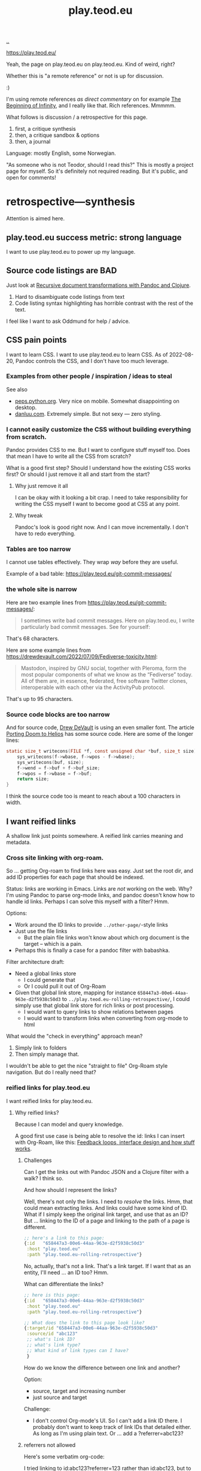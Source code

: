 :PROPERTIES:
:ID: 0c9bef25-85ef-48e8-b4fd-d60160f177ec
:END:
#+TITLE: play.teod.eu

[[file:..][..]]

https://play.teod.eu/

Yeah, the page on play.teod.eu on play.teod.eu.
Kind of weird, right?

Whether this is "a remote reference" or not is up for discussion.

:)

I'm using remote references /as direct commentary/ on for example [[id:dde82bbc-e4c8-49c0-b577-dba0cba0bdf7][The Beginning of Infinity]], and I really like that.
Rich references.
Mmmmm.

What follows is discussion / a retrospective for this page.

1. first, a critique synthesis
2. then, a critique sandbox & options
3. then, a journal

Language: mostly English, some Norwegian.

"As someone who is not Teodor, should I read this?"
This is mostly a project page for myself.
So it's definitely not required reading.
But it's public, and open for comments!

* retrospective---synthesis
Attention is aimed here.
** play.teod.eu success metric: strong language
I want to use play.teod.eu to power up my language.
** Source code listings are BAD
Just look at [[id:2c53f531-afdd-4efb-becd-f5d2f220b5ab][Recursive document transformations with Pandoc and Clojure]].

1. Hard to disambiguate code listings from text
2. Code listing syntax highlighting has horrible contrast with the rest of the text.

I feel like I want to ask Oddmund for help / advice.
** CSS pain points
I want to learn CSS.
I want to use play.teod.eu to learn CSS.
As of 2022-08-20, Pandoc controls the CSS, and I don't have too much leverage.
*** Examples from other people / inspiration / ideas to steal
See also

- [[https://peps.python.org/pep-0657/][peps.python.org]].
  Very nice on mobile.
  Somewhat disappointing on desktop.
- [[https://danluu.com/elon-twitter-texts/][danluu.com]].
  Extremely simple.
  But not sexy --- zero styling.
*** I cannot easily customize the CSS without building everything from scratch.
Pandoc provides CSS to me.
But I want to configure stuff myself too.
Does that mean I have to write all the CSS from scratch?

What is a good first step?
Should I understand how the existing CSS works first?
Or should I just remove it all and start from the start?

**** Why just remove it all
I can be okay with it looking a bit crap.
I need to take responsibility for writing the CSS myself I want to become good at CSS at any point.

**** Why tweak
Pandoc's look is good right now.
And I can move incrementally. I don't have to redo everything.
*** Tables are too narrow
I cannot use tables effectively.
They wrap /way/ before they are useful.

Example of a bad table: https://play.teod.eu/git-commit-messages/
*** the whole site is narrow
Here are two example lines from https://play.teod.eu/git-commit-messages/:

#+begin_quote
I sometimes write bad commit messages. Here on play.teod.eu, I write
particularly bad commit messages. See for yourself:
#+end_quote

That's 68 characters.

Here are some example lines from https://drewdevault.com/2022/07/09/Fediverse-toxicity.html:

#+begin_quote
Mastodon, inspired by GNU social, together with Pleroma, form the most popular components
of what we know as the “Fediverse” today. All of them are, in essence, federated, free software
Twitter clones, interoperable with each other via the ActivityPub protocol.
#+end_quote

That's up to 95 characters.
*** Source code blocks are too narrow
And for source code, [[id:de4eab79-8b9a-472b-b22b-ae0441d5fcf5][Drew DeVault]] is using an even smaller font.
The article [[https://drewdevault.com/2022/07/01/Porting-DOOM-to-Helios.html][Porting Doom to Helios]] has some source code.
Here are some of the longer lines:

#+begin_src c
static size_t writecons(FILE *f, const unsigned char *buf, size_t size) {
	sys_writecons(f->wbase, f->wpos - f->wbase);
	sys_writecons(buf, size);
	f->wend = f->buf + f->buf_size;
	f->wpos = f->wbase = f->buf;
	return size;
}
#+end_src

I think the source code too is meant to reach about a 100 characters in width.
** I want reified links
A shallow link just points somewhere.
A reified link carries meaning and metadata.
*** Cross site linking with org-roam.
So ... getting Org-roam to find links here was easy.
Just set the root dir, and add ID properties for each page that should be indexed.

Status: links are working in Emacs.
Links are /not/ working on the web.
Why?
I'm using Pandoc to parse org-mode links, and pandoc doesn't know how to handle id links.
Perhaps I can solve this myself with a filter?
Hmm.

Options:

- Work around the ID links to provide =../other-page/=-style links
- Just use the file links
  - But the plain file links won't know about which org document is the target -- which is a pain.
- Perhaps this is finally a case for a pandoc filter with babashka.

Filter architecture draft:

- Need a global links store
  - I could generate that
  - Or I could pull it out of Org-Roam
- Given that global link store, mapping for instance =658447a3-00e6-44aa-963e-d2f5938c50d3= to
  =../play.teod.eu-rolling-retrospective/=, I could simply use that global link store for rich links or post processing.
  - I would want to query links to show relations between pages
  - I would want to transform links when converting from org-mode to html

What would the "check in everything" approach mean?

1. Simply link to folders
2. Then simply manage that.

I wouldn't be able to get the nice "straight to file" Org-Roam style navigation.
But do I really need that?
*** reified links for play.teod.eu
I want reified links for play.teod.eu.
**** Why reified links?
Because I can model and query knowledge.

A good first use case is being able to resolve the id: links I can insert with Org-Roam, like this: [[id:2e1280a4-a783-4ab7-9f5c-58a7851a8218][Feedback loops, interface design and how stuff works]].
***** Challenges
Can I get the links out with Pandoc JSON and a Clojure filter with a walk?
I think so.

And how should I represent the links?

Well, there's not only the links.
I need to /resolve/ the links.
Hmm, that could mean extracting links.
And links could have some kind of ID.
What if I simply keep the original link target, and use that as an ID?
But ... linking to the ID of a page and linking to the path of a page is different.

#+begin_src clojure
;; here's a link to this page:
{:id   "658447a3-00e6-44aa-963e-d2f5938c50d3"
 :host "play.teod.eu"
 :path "play.teod.eu-rolling-retrospective"}
#+end_src

No, actually, that's not a link.
That's a link target.
If I want that as an entity, I'll need ... an ID too?
Hmm.

What can differentiate the links?

#+begin_src clojure
;; here is this page:
{:id   "658447a3-00e6-44aa-963e-d2f5938c50d3"
 :host "play.teod.eu"
 :path "play.teod.eu-rolling-retrospective"}

;; What does the link to this page look like?
{:target/id "658447a3-00e6-44aa-963e-d2f5938c50d3"
 :source/id "abc123"
 ;; what's link ID?
 ;; what's link type?
 ;; What kind of link types can I have?
 }
#+end_src

How do we know the difference between one link and another?

Option:

- source, target and increasing number
- just source and target

Challenge:

- I don't control Org-mode's UI.
  So I can't add a link ID there.
  I probably don't want to keep track of link IDs that detailed either.
  As long as I'm using plain text.
  Or ... add a ?referrer=abc123?
***** referrers not allowed
Here's some verbatim org-code:

I tried linking to id:abc123?referrer=123 rather than id:abc123, but to no avail.
How about linking to id:abc123#referrer-123? Nope.
*** I want to tag each article with :generality :novelty :precision :subjectivity
| axis          | as 0         | as 1         |
| :generality   | event        | physical law |
| :novelty      | known by all | known by 1   |
| :precision    | dream        | logic        |
| :subjectivity | event        | taste        |
*** Applied reified links example
I believe reified links can model knowledge well.
And on top of that model, we can build better UIs.

Here's what an UI could look like: https://embed.kumu.io/1feca726268dbbda0f905fb7be844e5e#anxiety-driven-procrastination
** how can i improve front page attention design?
*** i want a new category - not indexed
Relevant for example for external references.

so perhaps a :type :reference?
:reference-target #{:book :web-essay ,,,}
** Cultivate and learn from how others are doing their stuff
https://til.simonwillison.net/sqlite/enabling-wal-mode

Bra / spennende:

1. Godt eksempel på hvordan man kan vise "ting som linker hit" nederst
2. Veldig oversiktelig struktur
3. Simon Wilson strukturerer notatene sine i underkategorier.
   1. Han bruker =til.simonwilson.net= der jeg bruker =play.teod.eu=
   2. ... men der jeg holder meg til /ett suffiks/ (feks =/maksimal-opsjonalitet=),
      bruker han kategori først (=sqlite=). Så ... litt som jeg samler tematiske ting i journaler.
      Tror ikke han har kategorier i kategorier, men det er i alle fall kategori -> ting.

https://memex.marginalia.nu/

Bra / spennende:

1. Han bruker siden til aggregering av podcaster.
   Jeg er interessert i noe sånt for meg selv.
2. Siden ser ut til å ha login og et redigerings-lag rett i nettleser
3. Støtter gemini.
** Ideas from others
*Patrick Dubroy* on how to build ideas in a shared space:

#+begin_export html
<blockquote class="twitter-tweet" data-conversation="none" data-dnt="true" data-theme="light"><p lang="en" dir="ltr">Like it&#39;s just so much harder to achieve what SPJ describes here with systems work <a href="https://t.co/6ShxWQsAOr">pic.twitter.com/6ShxWQsAOr</a></p>&mdash; Patrick Dubroy (@dubroy) <a href="https://twitter.com/dubroy/status/1563167406008070149?ref_src=twsrc%5Etfw">August 26, 2022</a></blockquote>
#+end_export
** Renaming an article is a pain
Right now:

1. Rename in index.org
2. Rename in play.edn
3. Then run =teod-play-refresh= (=SPC å r=)
4. Then update articles (accidentally) when a link to then is encountered.

Idea:

1. Reduce the renaming to a single action
2. Introduce explicit dependency from a page to the other pages which it refers to
3. When / if I redo the build system (remove Make), I'll use that opportunity to:
   1. Extract page dependencies to data
   2. Use that data to trigger rebuilds & stuff.
** Table of Content is bad
:PROPERTIES:
:CUSTOM_ID: D-a01c3
:END:
*** I want to be able to opt out of TOC generation
Per 2022-12-31, I have several pages where I've omitted to create headings in order to avoid having a TOC.
An example is the [[id:93ea907e-9dcb-4c6b-af7d-d9bc22c34d57][Aphorisms]] page.
It has a list of my own aphorisms, and a list of links to other people's aphorisms.
I wanted to link to it from [[id:4cd857d6-b081-4bc5-9fdf-4a3af61bd9a0][How to solve problems]], but I couldn't link directly to the right section because it wasn't a header.

Note: I guess I could create an anchor?
That's not a bad idea.
*** Problems
- Can't see that the TOC is a TOC
- TOC comes above the link to go up
*** Solve with Pandoc filter?
Now, I use the --toc pandoc option:

#+begin_src shell-script
	pandoc -s --shift-heading-level-by=1 --toc --from=org+smart -H live.html -i play.teod.eu-retrospective/index.org -o play.teod.eu-retrospective/index.html
#+end_src

If I create my own filter instead, I can do something else.

Something like:

#+begin_src shell-script
pandoc --from org+smart -i play.teod.eu-retrospective/index.org --to json \
    | ./play.clj transform --generate-toc --link-up  \
    | pandoc --from json -o play.teod.eu-retrospective/index.html
#+end_src

Questions.

- What about HTML template?
- How should it be possible to configure the build?

How to?

- It's nice to start with a single page.
- That means I should make build systems opt-in / configurable, I think.
*** Examples of nicely formatted table of contents:
https://guzey.com/personal/what-should-you-do-with-your-life/#cold-emails-and-twitter
*** TOC contains "discussion", "comments" and such

See: [[#D-06dc6][2022-12-19/I want a configurable table of contents]].
* retrospective---rest
Ledger.
** Working with pandoc =--standalone= is causing problems
As long as I'm using the =--standalone= stuff, I'm making problems for myself.
Example: I loose roundtripping.
If I try to roundtrip with =--standalone=, I get double table of contents and double title.
I don't want that.

Found a walkaround for roundtripping: avoid writing title info

#+begin_src bash
pandoc  \
    --standalone \
    -V title:"" \
    -i index.html \
    --filter rickroll.sh \
    -o rickroll-ourselves.html
#+end_src

Specifically, =-V title:""= makes sure the title isn't set twice.
Regardless, I think I want to control the standalone stuff myself.

See also:
[[#D-a01c3][Table of Content is confusing]]
** I want - site previews
When I post a Twitter link, Slack is able to create a nice preview.
When I post a play.teod.eu link, there is no preview.
* Solved problems
** Org-roam id:... links are broken
Bad.
*** Problem definition
1. They don't link to the right place
2. They even link to id:... things that don't work
*** First step option: strip out the links that don't work
*** Second step option: fix the links --- rewrite from id: to path: and then href: to folder
Hmm, prehaps href is better.
🤔
*** 2022-08-19 - solved.
All org documents now get their links rewritten.
The link rewrite filter is written so that it only rewrites the links it should rewrite.
** I need to "contract" / "narrow" before publishing

Problem statement --- how can I use this site to grow messy stuff AND share reasonable stuff with others?

*** Early view

The stuff that's published on my site right now is a real mess.
Mess how?
In many ways.
But the big one: the ideas are intertwined.
There's coupling.
I could remove that coupling.
Or at least attempt to remove that coupling.

*** 2022-07-12 says hello
At the time that I wrote the text above, everything was one big lump.

Merely splitting between "feedback welcome", "forever incomplete" and "mess" helps me A LOT personally.

*** 2022-07-14 says hello
I've recently published two small things on the Clojurians Slack.
First a bit about Emacs --- how to use =read-string=, =completing-read= and =let*= to write tiny UIs.
Then a /Interaction value differential/ page.

Am I happy with the results?

Yes.

Very much, actually.
Every publish-action gave me some nice interactions.
In the Emacs case, I simply copied from my notes and Emacs config and wrote a small, little Slack message.
In the /Interaction value differential/ article, I published something.
And I liked what i published.

😊
*** 2022-08-20 consid er this solved!
I've cleanly separated between stuff that people should consider reading, and stuff that people should ignore.
** Creating new pages
Currently, I hand-roll my own new-page creation.
I could also hook my logic into Org-Roam's templating system
Details: https://github.com/org-roam/org-roam/blob/c3867619147175faf89ed8f3e90a1e67a4fd9655/doc/org-roam.org#L896
*** 2022-08-20 I'm happy with how it's working now.
Solution: write my own Emacs lisp library to control page creation and page search.

Really happy.
I consider it solved now.
** comment system
Option: Comments on Twitter.
Option: Comments on Hacker News.
Option: Comments embedded straight into the text - via Github pull requests.

Option: Comments as Github issues. Example: https://github.com/matthijscox/Blog/issues/3
*** 2022-08-20 Just share on relevant Slack, where there can be comments
Comment system /is/ the sharing mechanism.
Don't expect to find too many people "just cause".
** Date tagging

Problem statement --- should I encode dates (created, edited) in the metadata model?

*** Early view
I want metadata for :changed and :created.
First because I want to filter / sort.
Then perhaps later because that metadata is nice to have.

*** 2022-07-12 says pikaboo
Date tagging would be nice.
But by what semantics?
And why?

Reasonable question --- which vague idea was created when?
Which vague idea was edited last?
I could use OS mtime for editing.
Sync into play.edn.
Have play.edn files /partially/ generated.
Or just pull it out from source at the right time?
Do the :relations trick?
**** I really like the idea of just using file modification times.
buuut I don't think those get checked into git
**** Can I just use git blame perhaps?
🤔

Git knows when the file was changed last
**** Outline --- on page creation + git blame
On creating a new page, write :created (now)

On creating the metadata table, file edit time by asking Git
*** 2022-07-14 👀
Well --- haven't really taken this any further.

I kinda want dates for my ephemeral stuff.
So that it's easier to handle the very incomplete stuff.
Or at least sort by creation date.

Hmm, let's just add a :created timestamp.
*** I want to derive :last-modified from git history of org-file.
* 2022-05-26
** From #teodor-discuss (Iterate slack)
Source: https://garasjen.slack.com/archives/C01KB5RSAU9/p1653562307600869

Hva vil jeg egentlig å få ut av en nettside?

Effektivt å skrive tekst. Kan gjøre det i vanlige tekstformater.
Frittstående sider. Løs kobling, trenger ikke samme struktur overalt.
Gjenbrukbare komponenter.
Hele greia funker som en statisk side.
Statisk html er sjekket inn i git.
Lynraske bygg.
Effektivt å jobbe med hiccup.

Effektivt å jobbe med ideer.
Effektivt å lenke mellom ideer.

Lett å få inn ting jeg har tegnet. Feks på papir, remarkable eller i figma

Twitter... Trenger jeg å tenke på det?
Kommentarer. Webmentions? Systemet jeg bruker i dag? Hacker news? Twitter?
Jeg ønsker jo å kunne diskutere ting på Twitter
Og det gir mening å ha invitasjoner til diskusjon på Twitter, samt invitasjon til å diskutere på Twitter på nettsiden.

Hva med unicad og blogging og artikler for sånt?

Approach: embed unicad I noe annet.
Approach: bygg skriving rett inn i unicad.
:thinking_face:

Hva får jeg egentlig ut av en nettside som jeg ikke får her i #teodor-discuss?
Tilgjengelig for folk utenfra
Bedre på å redigere store ting
Mer kontroll på presentasjon (også mer jobb)

Oddmund:
Har du vurdert å bare skrive nettsida di i HTML?

Det er jo cirka det jeg gjør på subcons.teod.eu. Bare via hiccup

Kan laste opp rå html også, og det funker fint.

Ting jeg ønsker å skrive om:
Ortogonalitet
Feedback-loop + API-design + hvordan ting funker
Eksempler på bruk av watchexec
Noe dataviz

@oddmunds jeg har prøvd å skrive html direkte, men det føles som å gå i gjørme. Med hiccup har jeg i alle fall en skikkelig editor. Men jeg liker bedre å redigere tekst i gode formater for tekst (feks org-mode, eller markdown, til en viss grad)

Enda en side:
Konvertering mellom Roam / html / hiccup / org-mode
Litt usikker på om jeg får til det rett i browser. Trenger kanskje en tjeneste. En backend. Med pandoc og Clojure bør det ikke være alt for vanskelig.
Men hvis jeg får opp noe sånt, kan jeg lett gå mellom formater.

Enda en side:
Signaler, starting av prosesser, stopping av prosesser. Sigterm, sigkill, sighup (?)
Kan lage en side i stedet for å lage presentasjon eller noe annet.
** Principles collected
*** Effektivt å skrive tekst. Kan gjøre det i vanlige tekstformater.
*** Frittstående sider. Løs kobling, trenger ikke samme struktur overalt.
*** Gjenbrukbare komponenter.
*** Hele greia funker som en statisk side.
*** Statisk html er sjekket inn i git.
*** Lynraske bygg.
*** Effektivt å jobbe med hiccup.
*** Effektivt å jobbe med ideer.
*** Effektivt å lenke mellom ideer.
*** (Kanskje) mulig å bruke sammen med Clerk.
** RANT
Man, I hate Mac stealing cmd+h. I want it to move stuff left in a hierarchy. But
mac steals it to hide windows.
** Outline collected
*** Ortogonalitet
*** Feedback-loop + API-design + hvordan ting funker
*** Eksempler på bruk av watchexec
*** Unix-terminalen gir deg superkrefter
relatert til ortogonalitet
relatert til watchexec
relatert til signaler, starting av prosesser, stopping av prosesser, sigterm,
sigkill, sighub
*** Noe dataviz
*** Konvertering mellom Roam / hiccup / html / org-mode
*** Signaler, starting av prosesser, stopping av prosesser. Sigterm, sigkill, sighup (?)
**** Kartlegging av interesse 2022-05-13
Kilde: https://garasjen.slack.com/archives/C2K35RDNJ/p1652440860308049

Likes: :raised_hands: * 5
***** Pitch
Idé til fagopplegg - graceful startup, graceful shutdown.
Forklare signaler (SIGTERM, SIGKILL, …), håndtering av signaler, reagere på Ctrl+C. Eventuelt også liveness og readiness i Kubernetes.
Hvis det hadde blitt arrangert noe sånt, ville du deltatt? (edited)
***** Kommentarer
Eilef - oh yes please!
Henrik - kill -9 <pid>
*** Innovasjon - som forstått gjennom bundling og unbundling
eksempler på bundling
eksempler på unbundling

verdi - arbeidsflyter
verktøy - prismodeller

ortogonalitet
** See also - curated links
I hate pure URLs without context. But ideas are meant to be understood in
context! So what's the context? "Where can we go from here"? I want the
relationships to be rich; a way of navigating in itself. An interaction mode, if
you will.
** Domains?
Ideally, I want to use cloudflare pages for this. I'd like to use Cloudflare
pages.

Buuut

That requires some major changes, some changes that might break my email setup.
So those are a bit dangerous, for now.

Options:

1. Slowly move to Cloudflare for teod.eu - but don't do anything too rash to
   early.
2. Just move over and see what happens, check whether mail breaks down or not.
3. Don't do it. Just keep the existing stuff.

If I just move over, what's the worst thing that can happen? I can (I think)
revert all changes I might be making.
** Actionables - today
1. Actually write a single piece (Org-mode), quickly compile to HTML
2. Try move that domain over. Quickly roll back if anything breaks.
** Let's try move the domain
I was able to export a zone file from Gandi, and import for Cloudflare. Not
everything worked.

| Gandi line                                                                             | What?                     | Imported?     | Reason                           |
|----------------------------------------------------------------------------------------+---------------------------+---------------+----------------------------------|
| @ 86400 IN SOA ns1.gandi.net. hostmaster.gandi.net. 1653576353 10800 3600 604800 10800 | Authority record          | Not imported. | Should't be exported.            |
| @ 1800 IN ALIAS pedantic-minsky-8c3ffb.netlify.com.                                    |                           | Not imported. | Cloudflare doesn't support ALIAS |
| @ 10800 IN MX 10 in1-smtp.messagingengine.com.                                         | Fastmail setup            | Imported.     |                                  |
| @ 10800 IN MX 20 in2-smtp.messagingengine.com.                                         | Fastmail setup            | Imported.     |                                  |
| @ 10800 IN TXT "v=spf1 include:spf.messagingengine.com ?all"                           | Fastmail setup            | Imported.     |                                  |
| b 10800 IN A 81.166.30.74                                                              | Bakkemoen server          | Imported.     |                                  |
| bakkemoen 1800 IN A 81.166.30.74                                                       | Bakkemoen server          | Imported.     |                                  |
| fm1._domainkey 1800 IN CNAME fm1.teod.eu.dkim.fmhosted.com.                            | Fastmail setup            | Imported.     |                                  |
| fm2._domainkey 1800 IN CNAME fm2.teod.eu.dkim.fmhosted.com                             | Fastmail setup            | Imported.     |                                  |
| fm3._domainkey 1800 IN CNAME fm3.teod.eu.dkim.fmhosted.com.                            | Fastmail setup            | Imported.     |                                  |
| sandbox 1800 IN CNAME determined-heyrovsky-a0a386.netlify.app.                         | Subdomain for static site | Imported.     |                                  |
| subcons 10800 IN CNAME trusting-tereshkova-c5f46b.netlify.app.                         | Subdomain for static site | Imported.     |                                  |
| workman 1800 IN CNAME jovial-jang-37d250.netlify.app.                                  | Subdomain for static site | Imported.     |                                  |
| www 1800 IN CNAME pedantic-minsky-8c3ffb.netlify.com.                                  | Subdomain for static site | Imported.     |                                  |
* 2022-05-27
** Models and metamodels
Today:

1. I want an effective makefile
2. That requires a model of how my stuff fits together
3. That model should be explicit! In data. So that I can work on it.
** Idea
Idea: =playground.edn= file in each folder. Contains information on how to
build, and what dependencies we have.
** More ideas
More ideas: Put declarative files around. =playground.edn= or something else.
Use those to build up a model of how everything fits together. From that model
(sqlite databse, plain file, etc), generate a makefile. Then we can just use the
makefile.

Consider supporting compiling to a different folder than root. That way, we can
separate cleanly between build artefacts that should be served, and all the
other stuff. But that's not for now.
** Friction
I wanted to make a new page to explore what happens to code blocks. I was ...
well, I didn't like it. There was friction. I couldn't just create a new page
and start writing. I had to think, consider, remember.

Perhaps I can create a CLI. =./playground=.

=./playground create-page explore=
** Learning from before
*** Previous structure:
**** GRATITUDE
**** MINIMALISM
**** AESTHETIC REFLECTION
*** What now?
Try to keep integrating it. Be grateful. Keep it simple. Reflect on taste.
** I found my previous slide sources
Descriptive truth, presciptive truth was on github.com/teodorlu/log:
https://github.com/teodorlu/log/tree/c7fe172064cb5448cda47abe2fb5b74d16979320/2021-06-14/iterate/slides-descriptive-prescriptive.org

Options to the max:
https://github.com/teodorlu/reflect.teod.eu/tree/2ef748baaed2e753ffbb1c4630f31f0b8d4882e9/options-to-the-max/article.org
* 2022-06-12
** Feeling the need for opt-in structure
Right now, I have multilpe separate files & folders - each separate, living on
its own.

I'm feeling that the need for playground.edn has come.

Why?

Specifically - it could deliver a title for the main index. And I could separate
drafts and incomplete work from other stuff.
** If I was going to publish a Clerk document, how would I do it?
Ideas:

1. make all of this a clojure project
2. create a clojure project for clerk notebooks in a subdirectory - then copy
   the files out on demand
   1. Could perhaps have placeholder =playground.edn= files that point to the source
   2. Or =notebooks/= could mirror "/" - so that =notebooks/pendulum.clj= is
      compiled into =pendulum/index.html=.
   3. 🤔
** Case: tags.
Problem: I want to set =feedback-interface-implementation= to "ready for feedback"

Then I totally. slow. down.

I open =feedback-interface-implementation/play.edn= and ... what do I do?
What are valid tags?
Hmm.
Perhaps ...
I could try to make an =M-x teod/play-add-relation= that searches through all the other relations, and can add something similar.

For now, manual.
** Flattening out the hierarchy
*** I moved doc/wip.org into its own wip/index.org page.
Easier to allow exploring everything.
*** doc/dump.org is going in here
It's just retrospectives and meta commentary, really.
* 2022-07-14
** Finally fixed the makefile generation, yay!
1. Don't generate Makefile from Makefile --- avoid potential race conditions.
2. Make global index.html depend explicitly on each tiny index.html

Now, a single =M-x teod-play-create-page= gives me a nice, new place to work.

😁
* 2022-07-17
Yet another :)
** I'm nearing proper link management
POC Pandoc filter -- DONE
Nice Little UI For Finding Notes -- DONE
Ideas About ID Management -- Done?
** Ideas About ID Managment
1. When creating new pages, put the ID both in the org-mode file and in the play.edn file
2. ??
3. Build a toplevel =links.edn=
4. use that toplevel links.edn to lookup IDs
** First tiny step -- Don't Produce Links That Don't Work
Meaning -- we need a Pandoc filter in between our link generation.

Meaning we need to rewrite the builds for all the articles

If we want to do that incrementally, we need to make build system configurable

Perhaps

#+begin_src clojure
{:build-system :fix-links}
#+end_src

Or

#+begin_src clojure
{:filters [:fix-links]}
#+end_src

🤔

#+begin_src clojure
{:pandoc-json-filters [:fix-links]}
#+end_src

🤔
** Letting "new links feature" be opt-in is kinda nice
Then I can experiment "off to the side" without breaking everything.
** Org-mode errors
I'm getting some weird behaviror when I'm saving my org-files.

I suspect some combination of Org-roam and editing under narrowed subtrees.

#+begin_quote
Warning (org-element-cache): org-element--cache: (nil) Cached element is incorrect in play.teod.eu-rolling-retrospective/index.org. (Cache tic up to date: "yes") Resetting.
If this warning appears regularly, please report the warning text to Org mode mailing list (M-x org-submit-bug-report).
The element is: "(paragraph (:begin 783 :end 813 :contents-begin 783 :contents-end 812 :post-blank 1 :post-affiliated 783 :mode planning :granularity element :org-element--cache-sync-key (181517 . 783) :cached t :parent (section (:begin 783 :end 813 :contents-begin 783 :contents-end 812 :robust-begin 783 :robust-end 810 :post-blank 1 :post-affiliated 783 :mode section :granularity element :org-element--cache-sync-key (901 . 1580) :cached t :parent (headline ...)))))"
 The real element is: "(paragraph (:begin 783 :end 814 :contents-begin 783 :contents-end 814 :post-blank 0 :post-affiliated 783 :mode planning :granularity element :parent (section (:begin 783 :end 814 :contents-begin 783 :contents-end 814 :robust-begin 783 :robust-end 812 :post-blank 0 :post-affiliated 783 :mode section :granularity element :parent (headline ...)))))"
 Cache around :begin:
(headline (:raw-value "Second step option: fix the links --- rewrite from id: to path: and then href: to folder" :begin 690 :end 814 :pre-blank 0 :contents-begin 783 :contents-end 814 :robust-begin 785 :robust-end 812 :level 3 :priority nil :tags nil :todo-keyword nil :todo-type nil :post-blank 0 :footnote-section-p nil :archivedp nil :commentedp nil :post-affiliated 690 :title (#("Second step option: fix the links --- rewrite from id: to path: and then href: to folder" 0 88 (:parent (headline #1)))) :parent (headline (:raw-value "Org-roam id:... links are broken" :begin 478 :end 814 :pre-blank 0 :contents-begin 514 :contents-end 814 :robust-begin 516 :robust-end 812 :level 2 :priority nil :tags nil :todo-keyword nil :todo-type nil :post-blank 0 :footnote-section-p nil :archivedp nil :commentedp nil :post-affiliated 478 :title (#("Org-roam id:... links are broken" 0 32 (:parent (headline #3)))) :parent (headline (:raw-value "Synthesis" :begin 341 :end 8211 :pre-blank 0 :contents-begin 353 :contents-end 8211 :robust-begin 355 :robust-end 8209 :level 1 :priority nil :tags nil :todo-keyword nil :todo-type nil :post-blank 0 :footnote-section-p nil :archivedp nil :commentedp nil :post-affiliated 341 :title (#("Synthesis" 0 9 (:parent (headline #5)))) :parent (org-data (:begin 1 :contents-begin 1 :contents-end 10819 :end 10819 :robust-begin 67 :robust-end 10817 :post-blank 0 :post-affiliated 1 :path "/home/teodorlu/dev/teodorlu/play.teod.eu/play.teod.eu-rolling-retrospective/index.org" :mode org-data :ID "658447a3-00e6-44aa-963e-d2f5938c50d3" :CATEGORY "index" :parent nil :cached t :org-element--cache-sync-key (729 . -1))) :cached t :org-element--cache-sync-key (181517 . 341))) :cached t :org-element--cache-sync-key (181517 . 478))) :cached t :org-element--cache-sync-key (181517 . 690)))
(headline (:raw-value "Second step option: fix the links --- rewrite from id: to path: and then href: to folder" :begin 690 :end 814 :pre-blank 0 :contents-begin 783 :contents-end 814 :robust-begin 785 :robust-end 812 :level 3 :priority nil :tags nil :todo-keyword nil :todo-type nil :post-blank 0 :footnote-section-p nil :archivedp nil :commentedp nil :post-affiliated 690 :title (#("Second step option: fix the links --- rewrite from id: to path: and then href: to folder" 0 88 (:parent (headline #1)))) :parent (headline (:raw-value "Org-roam id:... links are broken" :begin 478 :end 814 :pre-blank 0 :contents-begin 514 :contents-end 814 :robust-begin 516 :robust-end 812 :level 2 :priority nil :tags nil :todo-keyword nil :todo-type nil :post-blank 0 :footnote-section-p nil :archivedp nil :commentedp nil :post-affiliated 478 :title (#("Org-roam id:... links are broken" 0 32 (:parent (headline #3)))) :parent (headline (:raw-value "Synthesis" :begin 341 :end 8211 :pre-blank 0 :contents-begin 353 :contents-end 8211 :robust-begin 355 :robust-end 8209 :level 1 :priority nil :tags nil :todo-keyword nil :todo-type nil :post-blank 0 :footnote-section-p nil :archivedp nil :commentedp nil :post-affiliated 341 :title (#("Synthesis" 0 9 (:parent (headline #5)))) :parent (org-data (:begin 1 :contents-begin 1 :contents-end 10819 :end 10819 :robust-begin 67 :robust-end 10817 :post-blank 0 :post-affiliated 1 :path "/home/teodorlu/dev/teodorlu/play.teod.eu/play.teod.eu-rolling-retrospective/index.org" :mode org-data :ID "658447a3-00e6-44aa-963e-d2f5938c50d3" :CATEGORY "index" :parent nil :cached t :org-element--cache-sync-key (729 . -1))) :cached t :org-element--cache-sync-key (181517 . 341))) :cached t :org-element--cache-sync-key (181517 . 478))) :cached t :org-element--cache-sync-key (181517 . 690)))
(headline (:raw-value "CSS pain points" :begin 814 :end 2953 :pre-blank 0 :contents-begin 833 :contents-end 2953 :robust-begin 835 :robust-end 2951 :level 2 :priority nil :tags nil :todo-keyword nil :todo-type nil :post-blank 0 :footnote-section-p nil :archivedp nil :commentedp nil :post-affiliated 814 :title "CSS pain points" :mode nil :granularity element :org-element--cache-sync-key (181517 . 761) :cached t :parent (headline (:raw-value "Synthesis" :begin 341 :end 8211 :pre-blank 0 :contents-begin 353 :contents-end 8211 :robust-begin 355 :robust-end 8209 :level 1 :priority nil :tags nil :todo-keyword nil :todo-type nil :post-blank 0 :footnote-section-p nil :archivedp nil :commentedp nil :post-affiliated 341 :title (#("Synthesis" 0 9 (:parent (headline #3)))) :parent (org-data (:begin 1 :contents-begin 1 :contents-end 10819 :end 10819 :robust-begin 67 :robust-end 10817 :post-blank 0 :post-affiliated 1 :path "/home/teodorlu/dev/teodorlu/play.teod.eu/play.teod.eu-rolling-retrospective/index.org" :mode org-data :ID "658447a3-00e6-44aa-963e-d2f5938c50d3" :CATEGORY "index" :parent nil :cached t :org-element--cache-sync-key (729 . -1))) :cached t :org-element--cache-sync-key (181517 . 341))))) Disable showing Disable logging
#+end_quote
** Do want - a rofi launcher to quickly go to a page
possible architecture:

1. =play.teod.eu/sitemap.json=
2. =play.teod.eu/sitemap.edn=
3. =play.teod.eu/ikp.json= (iterate knowledge protocol)
3. =play.teod.eu/ikp.edn= (iterate knowledge protocol)

Providing both JSON and EDN is easy --- and then it's nice to consume from any language too.

Note, why do I even want EDN?

JSON would suffice.
But ... then I can't just use =clojure.edn/read-string=.
So yeah, I'm keeping EDN too, at least for now.
Plus keywords.
Keywords are great.
** Getting some kind of "ctrl+k" working too would be neat.
Behavior:

1. Read sitemap for current site
   1. Perhaps lazily on page load
2. Provide a nice command thing launcher for navigation
3. 🎉
** What are the steps to get those darn links working?
xx
** elisp text
#+begin_src emacs-lisp
(message "hello, there")
#+end_src

#+RESULTS:
: hello, there

#+BEGIN_SRC emacs-lisp
(progn)
(setq some-name "Dustyn")
(setq some-age 10)
(1,2, some-name, some-age)
#+END_SRC
* 2022-07-18
Kvikne, here I come! 🚂
** No live for root index
Let's fix that.

Here's a normal page:

#+begin_src makefile
# Generate target for each page
aphorisms/index.html: aphorisms/index.org
	pandoc -s --shift-heading-level-by=1 --toc --from=org+smart -H live.html -i aphorisms/index.org -o aphorisms/index.html
#+end_src

Note -H live.html.

Here's the index:

#+begin_src makefile
# Generate target for root index
index.html: index.clj aphorisms/index.html attention-design/index.html bitemporal-worldview/index.html capability-feature-assembly/index.html c-journal/index.html clojure-interactive/index.html curious/index.html discover-difference/index.html documentation/index.html document-transform-pandoc-clojure/index.html emacs/index.html feedback-interface-implementation/index.html fuse/index.html git-commit-messages/index.html grow-knowlege-together/index.html heterarchies/index.html inspiration-howto/index.html intention-relation-action/index.html interaction-value-differential/index.html interface-perception-design/index.html iterate-knowledge-archipelago/index.html journal/index.html knowledge-worker/index.html list-of-problems/index.html literature-notes/index.html lost-in-specificity/index.html maksimal-opsjonalitet/index.html many-small-functions-bad/index.html narrow-statements/index.html narrow-waist/index.html oggpo/index.html orthogonality-enables-optionality/index.html play.teod.eu-journal/index.html play.teod.eu-rolling-retrospective/index.html precise-general-novel/index.html product-for-developers/index.html purposeful-software-development/index.html rdf-intro/index.html sannhet-deskriptiv-preskriptiv/index.html shabakka/index.html software-architecture-as-language-construction/index.html software-architecture/index.html strong-relations/index.html thesis-antithesis-synthesis/index.html twitter-howto/index.html unix-signals-intro/index.html watchexec-make-dev/index.html why-dont-we-have-a-strategy/index.html wip/index.html
	./index.clj
#+end_src

Gist: just =./index.clj=.

Here's from =index.clj=:

#+begin_src clojure
(spit "index.html" (slurp (:out
                           @(p/process '[pandoc --from org+smart --to html --standalone]
                                       {:in (org-markup {:pages (pages)})}))))
#+end_src

There we go.

Observation -- we're straying a bit from single responsibility principle here.

Let's try this instead:

#+begin_src clojure
(spit "index.html" (slurp (:out
                           @(p/process '[pandoc --from org+smart -H live.html --to html --standalone]
                                       {:in (org-markup {:pages (pages)})}))))
#+end_src

That worked.
Nice!
** Language, math and programming are enabling skills, and should be treated as such
You can study the Norwegian language intensely and become a literature professor.
Digging deeply into math might allow you to understand logic and inference more deeply than with any other field.
Spending enough effort and reflection on programming and systems can give you an intuition for composition and modularity that's hard to build otherwise.

Yet

Yet, language, math and programming provide

- good value to other domains
- language, math & prog are /capabilities/ in need of problems / application.
- understand this when you bring these skills.
  - lang/math/prog as /frame/ or /lens/ that contributes value to a /problem domain/
- then, import the frame from the problem domain.
  - Many frames!
- But problem domain frame top-down, capability frame bottom up.
** Reified links
status --- my org-roam links don't work at all on the web.

Planned steps:

1. Produce intermediate index.json with pandoc JSON representation of content
2. This should be reflected in the makefile
3. Then we can remake everything and be 100 % sure we don't break anything

How is my battery? 91 %. I should probably connect a charger.
That can wait a bit.
Man, emacs has both =M-x battery= (interactive) and =M-x battery-display-mode=.
Wow.
* 2022-07-24
** Problem --- I keep creating journal-things that don't quite ... cut it
Not sure how I should tag this.

Here's a WTF page:

#+begin_src clojure
{:title "A list of interesting problems", :readiness :wtf-is-this, :author-url "https://teod.eu", :created "2022-07-14"}
#+end_src

Here's a journal page:

#+begin_src clojure
{:title "play.teod.eu journal",  :author-url "https://teod.eu" :readiness :forever-incomplete, :form :rambling}
#+end_src

Draft:

- =:readiness :wtf-is-this=

Journal:

- =:readiness :forever-incomplete=
- =:form :rambling=

Why is there no

- =:readiness :wtf-is-this=
- =:form :rambling=

? I think there should be.

Actions:

| =teod-play-form-unset=                   | removes :form                       |
| =teod-play-form-rambling=                | sets :form :rambling                |
| =teod-play-readiness-wtf=                | sets :readiness :wtf-is-this        |
| =tead-play-readiness-forever-incomplete= | sets :readiness :forever-incomplete |

Tag semantics:

| :form UNSET                    | Not sure about form yet |
| :form :rambling                | Date-oriented           |
| :readiness :wtf-is-this        | Personal note           |
| :readiness :forever-incomplete | Evergreen               |
* 2022-07-29
:)
** links are still broken.
Idea - narrow files for cache.

play.teod.eu/index/by-id/b722664c-d310-4908-9b57-98ffd73833c9.edn

Can then look up these files later.
Aaand just easily generate all of them.
Hmm.
But -- I want that metadata in the =play.edn= file.

#+begin_src clojure
{:uuid "b722664c-d310-4908-9b57-98ffd73833c9"
 :slug "play.teod.eu-retrospective"
 :title "play.teod.eu: Rolling retrospective & list of problems"}
#+end_src

Something like that perhaps?

But then I need to start writing the Org IDs to play.edn.

Does that happen on new pages now?

No, it does not.
* 2022-08-13
** I want to fix the links.
*** how
define a dry-run command

or, it doesn't have to be a dry-run, it can just output.
No mutation needed.

#+begin_src shell-script
echo "$MINIMAL_PANDOC_JSON" \
    | ./play.clj resolve-links
#+end_src

Should print some modified JSON.

Hmmm --- realizing that I really want to work on this in terms of a Clojure pandoc library.
Perhaps just try to work on it as a library from the start?

But should it be as its own thing?

pandop -- stealing a bit of data oriented programming for the name.

yeah, just start in a repo.
It's easy to import & use that from babashka.
* 2022-08-14
** Links AGAIN
1. Wrote a little Pandoc toolbox: https://github.com/teodorlu/pandoc-toolbox/
2. Want to consume it
3. Want that nice subcommand listing, but it ... sucks, really.

#+begin_src
./play.clj
Usage: ./play.clj <subcommand> <options>

Subcommands:

page SLUG :title PAGE_TITLE

relations :from RELATIONS_SOURCE :to RELATIONS_TARGET

makefile [--dry-run]

index-by-uuid [--dry-run]
#+end_src

#+begin_src
Usage: neil <subcommand> <options>

Most subcommands support the options:
  --alias      Override alias name.
  --deps-file  Override deps.edn file name.

Subcommands:

add
  dep    Alias for `neil dep add`.
  test   adds cognitect test runner to :test alias.
  build  adds tools.build build.clj file and :build alias.
  kaocha adds kaocha test runner to :koacha alias.
  nrepl  adds nrepl server to :nrepl alias.

dep
  add: Adds --lib, a fully qualified symbol, to deps.edn :deps.
    Run neil add dep --help to see all options.
#+end_src

How does neil's helptext work?
It's handwritten.

What about the add command?
Auto-generated!

#+begin_src clojure
(defn print-dep-add-help []
  (println "Usage: neil add dep [lib] [options]")
  (println "Options:")
  (println (cli/format-opts
            {:spec spec
             :order [:lib :version :sha :latest-sha :deps/root :as :alias :deps-file]})))
#+end_src

Here it is in use:

#+begin_src
Usage: neil add dep [lib] [options]
Options:
  --lib                         Fully qualified library name.
  --version                     Optional. When not provided, picks newest version [...]
  --sha                         When provided, assumes lib refers to Github repo.
  --latest-sha                  When provided, assumes lib refers to Github repo [...]
  --deps/root                   Sets deps/root to give value.
  --as                          Use as dependency name in deps.edn
  --alias      <alias>          Add to alias <alias>.
  --deps-file  <file>  deps.edn Add to <file> instead of deps.edn.
#+end_src
* 2022-08-17
** LINKS ARE FINALLY WORKING
I decided to just change the code directly rather than introduce indirection.
Small, testable steps.
Really liking that I can regenerate files, and just look at the git diff.
AMAZING how Git enables incrementalism.
* 2022-08-20
:)
** play.teod.eu is just some code that generates some HTML
Not more.
There's a single indirection boundary.
Information as written --- indirection --- published HTML.
And that indirection is encoded in the CLI/Makefile --- not in opaque CI.
* 2022-09-17
** There are downsides to inventing names for new pages
Giving something a name and an url is nice.
Yet ... at some point it clutters the attention design of https://play.teod.eu/index.html.
*** Actionable: don't show everything up top
*** Actionable: clearly differentiate between seeds, foregin references and other stuff
* 2022-09-21
** Go to random page
I created a custom element!

It's =<random-page-button>=.
It works!
But it doesn't look like a link, at all.
Click it and go to a random page.

Here's the implementation:

#+begin_src javascript
// Some code to define a <random-page> web component

 async function get_index() {
   const index_url = "/index/big.json";
   return await fetch(index_url).then((response) => response.json());
 }

 function random_item(items) {
   return items[Math.floor(Math.random()*items.length)];
 }

class RandomPageButton extends HTMLButtonElement {
  constructor() {
    super();

    // Element functionality written in here
    this.addEventListener("click", e => {
      console.log("Click!")

      get_index().then((data) => {
        const item = random_item(data)
        window.location.href = "/" + item.slug + "/"
      })
    })
  }
}

const buttonOptions = { extends: 'button' }

customElements.define("random-page-button", RandomPageButton, buttonOptions)
#+end_src
*** Am I happy with it?
1. Absolutely!
   It solves a problem for me :)
2. No!
   It doesn't even look like a link.
   I extend the =HTMLButtonElement= class.
   But it doesn't look like a button!!!

It's a work in progress :)
* 2022-09-25
** I absolutely love fiddling with play.teod.eu
❤️
* 2022-09-29
** skittle buttons
I thought I wanted custom elements.
So I made some!
But I realize that I /do/ prefer to write Clojure rather than JavaScript.
There's a bit of a difference after all.

So let's do just that.
Scittle buttons, here we go.

[[file:scittle-buttons/index.org]] | [[file:scittle-buttons/index.html]]
* 2022-09-30
** fin dag.
Var gøy.
Og vi er snart på
** vil
1. grave i [[id:e9a97a46-f252-4883-a311-21b20528d14d][Interface, Perception, Design]]
2. fikse random_page-lenken på rotsiden.
   1. det har jeg jo egentlig løst allerede: [[file:scittle-buttons/index.org]] | [[file:scittle-buttons/index.html]]
** ønsker jeg å jobbe fritt eller smalt akkurat nå?
smalt.

Så - se om jeg kan få gjort "gå til tilfeldig side"-knappen globalt tilgjengelig.
** 23:25 nope
endte opp med å skrive litt om Unicad og Excel.

til senere - vil grave i interface, perception, design og knapper.
* 2022-10-01
** on batching
Reading [[id:91a1d66d-2132-4acf-994a-e0bec32e8c6a][Precise, general, novel]], I realize that I want an interaction mode I don't have right now.
I want to scan through multiple pages.
Try to set some attributes.
*** ideas
1. enable batch editing
2. near the browser
3. collections
*** I could define a data export I could "interop" with.
Then apply.

I would essentially need an /action/.

#+begin_src clojure
[:set :precision 0.2]
#+end_src

#+begin_src clojure
;; A
{:action :merge-meta
 :page-uuid "abc123"
 :meta {:precision 0.2}}

;; B
{:action :merge-meta
 :page-slug "precise-general-novel"
 :meta {:precision 0.2}}

;; but there are multiple pages.
;; Hmm
;; Not quite sure what to do about that.
#+end_src
* 2022-12-19
** I want a configurable table of contents
:PROPERTIES:
:CUSTOM_ID: D-06dc6
:END:
Why?
I like creating sections for discussion and changelog in the end of an article.
But I don't want those to pollute the table of contents!
So I need to take control of that.

Specific example - for [[id:bd1be8c0-9227-4f87-9e9e-86b0f5903d5d]["Strong opinions loosely held" is an excuse for sloppy thinking]], my TOC as of 2022-12-19 is:

#+begin_quote
    Part 1 – a taxonomy of knowledge.
    Part 2 – so what?
    Part 3 – write shit down.
    Discussion
        2022-12-17
        .
    Changelog
        2022-12-19
    .
#+end_quote

I don't want "Discussion", "Changelog" and "." in the TOC!
* 2023-02-14
** new pandoc, new style
#+begin_src sh :results output
pandoc --version
#+end_src

#+RESULTS:
: pandoc 3.0.1
: Features: +server +lua
: Scripting engine: Lua 5.4
: User data directory: /home/teodorlu/.local/share/pandoc
: Copyright (C) 2006-2023 John MacFarlane. Web:  https://pandoc.org
: This is free software; see the source for copying conditions. There is no
: warranty, not even for merchantability or fitness for a particular purpose.

Today is the first time I'm writing (again) after getting Pandoc 3.
And I'm really appreciating the changes!
It's cleaner, and takes up less space.
* 2023-03-07
** I was motivated to write some stuff today.
what pages did I create today?

[[id:7e870f15-eed2-4974-8cb8-121620f87288][Principle of Charity]]
[[id:b21e4aea-7282-45e8-83a3-2d80ecdf669b][Learning to discover]]
[[id:9c67d806-b806-4c24-8c98-2e19443b9794][Support, challenge, carry]]

Nice!
** It would be nice to list all pages by creation time.
I could solve that with an index query, and present it on a page.
** I'd like batch tag editing.
Options:

1. Manual editing
2. Emacs UI
3. CLI
4. [[id:3dd2e3a3-ecf6-41b2-b31f-6a09b9940ef4][Electric Clojure]] UI
5. Functionality in a lib, usable from CLI and electric Clojure
** In general, I want a batch editing UI
Emacs could be nice, but I'd rather want an Electric Clojure UI, I think.
Just run it locally for now.
🤔
* 2023-03-09
** IKI UI
I want an IKI UI.
I think browser UI is the way to go.
*** Proposed functionality
1. List recent pages
2. Edit titles
3. Batch edit page tags
   1. Perhaps first class actions should be a thing?
      Named actions?
*** Why?
in order to increase [[id:587fd857-1f93-4b59-935a-7681e5129665][trust, shared sense of quality and shared intent]] with my network.
* 2023-03-20
** Simple CSS?
inspiration: https://markmcgranaghan.com/ and https://gobyexample.com/ by [[id:00cd1474-ccf6-44d2-9795-492fbd0c08c3][Mark McGranaghan]].
* 2023-08-27
** Jacobian's site has nice CSS
https://jacobian.org/2023/mar/31/incompetent-but-nice-follow-ups/

I especially like his quotation style. It's light, just enough.
* 2024-01-21
** Problem: not validating slugs
Observation:

1. I just created a mess for myself by creating a page with a slug with spaces in it.
2. The result was an error state, I had to manually delete files

Proposed solution 1:

1. Create validation in the /page create/ script that prevents this from ever happening!
** 🐛 build is broken
I can't build!
Let's fix it.
*** how to reproduce
Version info:

#+begin_src
$ git rev-parse HEAD
0c27fa27b1b824670e6c994e6aee972c87c54dd7
$ pandoc --version
pandoc 3.1.11.1
Features: +server +lua
Scripting engine: Lua 5.4
User data directory: /Users/teodorlu/.local/share/pandoc
Copyright (C) 2006-2023 John MacFarlane. Web: https://pandoc.org
This is free software; see the source for copying conditions. There is no
warranty, not even for merchantability or fitness for a particular purpose.
$ bb --version
babashka v1.3.188
#+end_src

#+begin_src
$ make
pandoc -s --shift-heading-level-by=1 --from=org+smart -i compressing-thoughts/index.org -t json | ./play.clj filter resolve-links | pandoc -f json -o compressing-thoughts/index.html --standalone --toc -H header-default-include.html -H scittle/scittle-with-extras.html
JSON parse error: Error in $: not enough input
make: *** [compressing-thoughts/index.html] Error 64
#+end_src
*** Hypothesis: =./play.clj filter resolve-links= is broken
Is the hypothesis correct?

#+begin_src
$ echo '# hei duuu' | pandoc --from markdown --to json
{"pandoc-api-version":[1,23,1],"meta":{},"blocks":[{"t":"Header","c":[1,["hei-duuu",[],[]],[{"t":"Str","c":"hei"},{"t":"Space"},{"t":"Str","c":"duuu"}]]}]}
$ echo '# hei duuu' | pandoc --from markdown --to json | ./play.clj filter resolve-links
#+end_src

No output from =./play.clj filter resolve-links=. That's a problem.
*** What goes wrong when we run =filter resolve-links=?
??
**** does anyting run?
Let's see what happens.

#+begin_src
$ git diff src
diff --git a/src/teod/play/cli.clj b/src/teod/play/cli.clj
index 6da93c6f..f203b38c 100644
--- a/src/teod/play/cli.clj
+++ b/src/teod/play/cli.clj
@@ -395,7 +395,12 @@ Allowed options:
         (spit "index/big.json" (json/generate-string @big-index {:pretty true}))
         ))))

+(defn verbose? []
+  (not (nil? (System/getenv "EU_TEOD_PLAY_VERBOSE"))))
+
 (defn filter [{:as cmd-opts}]
+  (when (verbose?) (prn "it runs"))
+
   ;; only supported filter for now is resolve-links
   ;;
   ;; Test with:
#+end_src

then

#+begin_src
$ export EU_TEOD_PLAY_VERBOSE=1
$ echo '# hei duuu' | pandoc --from markdown --to json | ./play.clj filter resolve-links
"it runs"
#+end_src

something runs.
**** hypothesis: we branch /away/ from printing (code bug)
#+begin_src
$ git diff src
diff --git a/src/teod/play/cli.clj b/src/teod/play/cli.clj
index f203b38c..0a4424e9 100644
--- a/src/teod/play/cli.clj
+++ b/src/teod/play/cli.clj
@@ -417,6 +417,11 @@ Usage:

   (when (contains? (set (:rest-cmds cmd-opts))
                    "resolve-links")
+    (when (verbose?)
+      (prn
+       '(:rest-cmds cmd-opts)
+       'contains?
+       "resolve-links"))
     (let [pandoc-json (json/parse-string (slurp *in*))
           by-uuid (fn [uuid]
                     (let [path (str "index/by-uuid/" uuid ".edn")]
#+end_src

then

#+begin_src
$ echo '# hei duuu' | pandoc --from markdown --to json | ./play.clj filter resolve-links
"it runs"
#+end_src

!!!
We we have our problem.

* trailing whitespace
#+BEGIN_VERSE















#+END_VERSE
